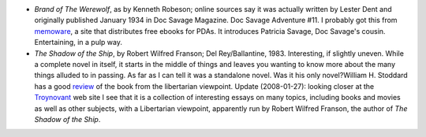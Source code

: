.. title: Recent Reading
.. slug: 2004-11-05
.. date: 2004-11-05 00:00:00 UTC-05:00
.. tags: old blog,recent reading
.. category: oldblog
.. link: 
.. description: 
.. type: text


+ *Brand of The Werewolf*, as by Kenneth Robeson; online sources say
  it was actually written by Lester Dent and originally published
  January 1934 in Doc Savage Magazine.  Doc Savage Adventure #11. I
  probably got this from `memoware <http://www.memoware.com/?screen=doc_
  detail&doc_id=14792&p=category%5E!Adventure~!&sort_by=rating&start=0>`__,
  a site that distributes free ebooks for PDAs. It introduces
  Patricia Savage, Doc Savage's cousin. Entertaining, in a pulp way.
+ *The Shadow of the Ship*, by Robert Wilfred Franson; Del
  Rey/Ballantine, 1983.  Interesting, if slightly uneven. While a complete
  novel in itself, it starts in the middle of things and leaves you
  wanting to know more about the many things alluded to in passing. As
  far as I can tell it was a standalone novel. Was it his only
  novel?William H. Stoddard has a good review__ of the book from the libertarian viewpoint. Update
  (2008-01-27): looking closer at the `Troynovant
  <http://www.troynovant.com/>`__ web site I see that it is a collection
  of interesting essays on many topics, including books and movies as
  well as other subjects, with a Libertarian viewpoint, apparently run
  by Robert Wilfred Franson, the author of *The Shadow of the Ship*.

  __ http://www.troynovant.com/Stoddard/Franson/Shadow-of-the-Ship.html
